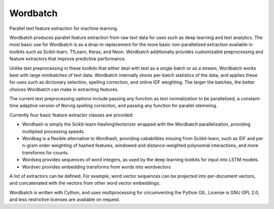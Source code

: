 Wordbatch
=======================

Parallel text feature extraction for machine learning.

Wordbatch produces parallel feature extraction from raw text data for uses
such as deep learning and text analytics. The most basic use for Wordbatch
is as a drop-in replacement for the more basic non-parallelized extraction
available in toolkits such as Scikit-learn, TfLearn, Keras, and Neon.
Wordbatch additionally provides customizable preprocessing and feature
extractors that improve predictive performance.

Unlike text preprocessing in these toolkits that either deal with text as
a single batch or as a stream, Wordbatch works best with large minibatches
of text data. Wordbatch internally stores per-batch statistics of the data,
and applies these for uses such as dictionary selection, spelling correction,
and online IDF weighting. The larger the batches, the better choices
Wordbatch can make in extracting features.

The current text preprocessing options include passing any function as text
normalization to be parallelized, a constant-time adaptive version of Norvig
spelling correction, and passing any function for parallel stemming.

Currently four basic feature extractor classes are provided:

- Wordhash is simply the Scikit-learn HashingVectorizer wrapped with the
  Wordbatch parallelization, providing multiplied processing speeds.
- Wordbag is a flexible alternative to Wordhash, providing cababilities
  missing from Sciikit-learn, such as IDF and per n-gram order weighting of
  hashed features, windowed and distance-weighted polynomial interactions,
  and more transforms for counts.
- Wordseq provides sequences of word integers, as used by the deep learning
  toolkits for input into LSTM models.
- Wordvec provides embedding transforms from words into wordvectors

A list of extractors can be defined. For example, word vector sequences can be
projected into per-document vectors, and concatenated with the vectors from
other word vector embeddings.

Wordbatch is written with Cython, and uses multiprocessing for circumventing
the Python GIL. License is GNU GPL 2.0, and less restrictive licenses are
available on request.
